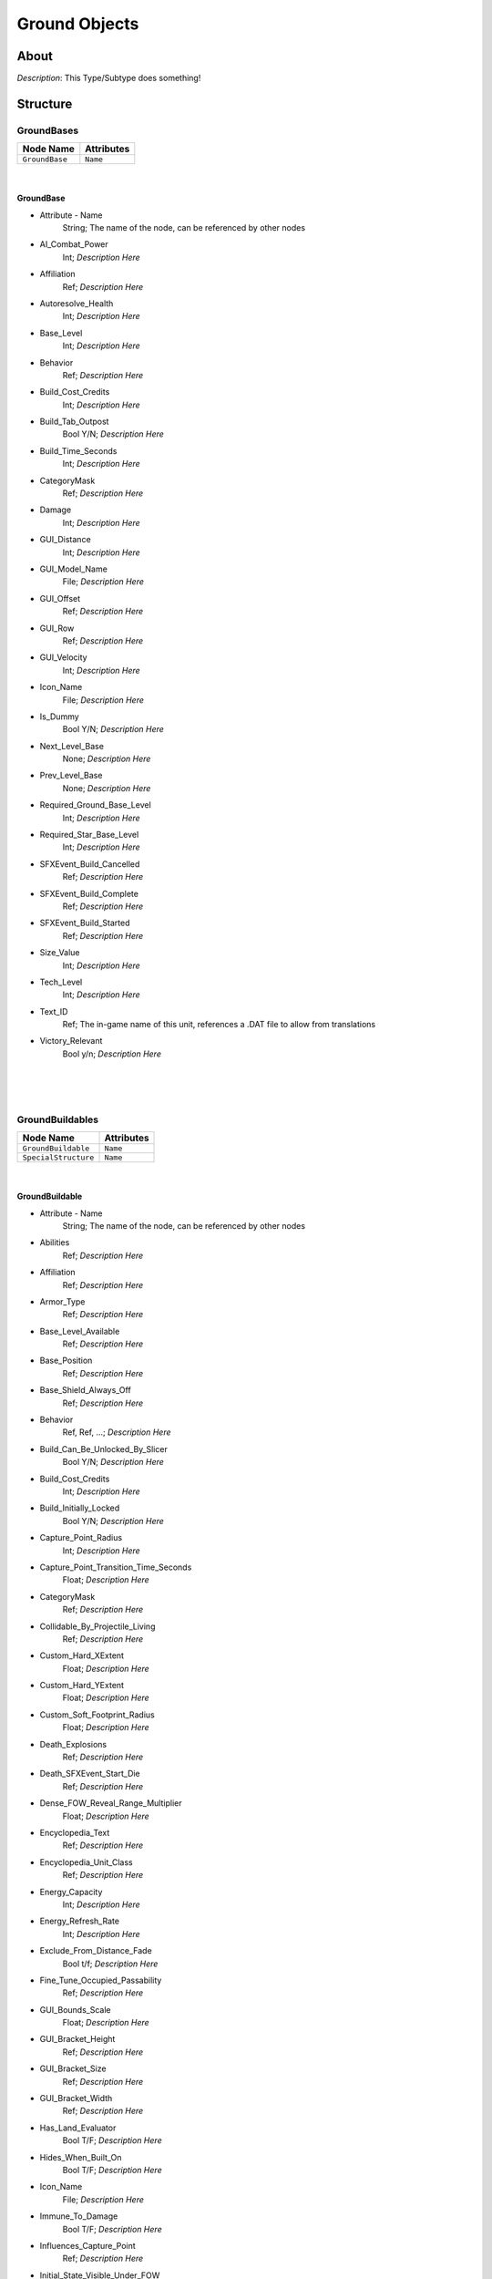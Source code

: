 .. _xml_type_template:
.. Template to use for XML type documentation

**************
Ground Objects
**************


About
=====
*Description*: This Type/Subtype does something!


Structure
=========
GroundBases
-----------
================================================================= =================================================================
Node Name                                                         Attributes
================================================================= =================================================================
``GroundBase``                                                    ``Name``
================================================================= =================================================================

|

GroundBase
^^^^^^^^^^
- Attribute - Name
	String; The name of the node, can be referenced by other nodes

- AI_Combat_Power
	Int; *Description Here*

- Affiliation
	Ref; *Description Here*

- Autoresolve_Health
	Int; *Description Here*

- Base_Level
	Int; *Description Here*

- Behavior
	Ref; *Description Here*

- Build_Cost_Credits
	Int; *Description Here*

- Build_Tab_Outpost
	Bool Y/N; *Description Here*

- Build_Time_Seconds
	Int; *Description Here*

- CategoryMask
	Ref; *Description Here*

- Damage
	Int; *Description Here*

- GUI_Distance
	Int; *Description Here*

- GUI_Model_Name
	File; *Description Here*

- GUI_Offset
	Ref; *Description Here*

- GUI_Row
	Ref; *Description Here*

- GUI_Velocity
	Int; *Description Here*

- Icon_Name
	File; *Description Here*

- Is_Dummy
	Bool Y/N; *Description Here*

- Next_Level_Base
	None; *Description Here*

- Prev_Level_Base
	None; *Description Here*

- Required_Ground_Base_Level
	Int; *Description Here*

- Required_Star_Base_Level
	Int; *Description Here*

- SFXEvent_Build_Cancelled
	Ref; *Description Here*

- SFXEvent_Build_Complete
	Ref; *Description Here*

- SFXEvent_Build_Started
	Ref; *Description Here*

- Size_Value
	Int; *Description Here*

- Tech_Level
	Int; *Description Here*

- Text_ID
	Ref; The in-game name of this unit, references a .DAT file to allow from translations

- Victory_Relevant
	Bool y/n; *Description Here*


|


|
|

GroundBuildables
----------------
================================================================= =================================================================
Node Name                                                         Attributes
================================================================= =================================================================
``GroundBuildable``                                               ``Name``
``SpecialStructure``                                              ``Name``
================================================================= =================================================================

|

GroundBuildable
^^^^^^^^^^^^^^^
- Attribute - Name
	String; The name of the node, can be referenced by other nodes

- Abilities
	Ref; *Description Here*

- Affiliation
	Ref; *Description Here*

- Armor_Type
	Ref; *Description Here*

- Base_Level_Available
	Ref; *Description Here*

- Base_Position
	Ref; *Description Here*

- Base_Shield_Always_Off
	Ref; *Description Here*

- Behavior
	Ref, Ref, ...; *Description Here*

- Build_Can_Be_Unlocked_By_Slicer
	Bool Y/N; *Description Here*

- Build_Cost_Credits
	Int; *Description Here*

- Build_Initially_Locked
	Bool Y/N; *Description Here*

- Capture_Point_Radius
	Int; *Description Here*

- Capture_Point_Transition_Time_Seconds
	Float; *Description Here*

- CategoryMask
	Ref; *Description Here*

- Collidable_By_Projectile_Living
	Ref; *Description Here*

- Custom_Hard_XExtent
	Float; *Description Here*

- Custom_Hard_YExtent
	Float; *Description Here*

- Custom_Soft_Footprint_Radius
	Float; *Description Here*

- Death_Explosions
	Ref; *Description Here*

- Death_SFXEvent_Start_Die
	Ref; *Description Here*

- Dense_FOW_Reveal_Range_Multiplier
	Float; *Description Here*

- Encyclopedia_Text
	Ref; *Description Here*

- Encyclopedia_Unit_Class
	Ref; *Description Here*

- Energy_Capacity
	Int; *Description Here*

- Energy_Refresh_Rate
	Int; *Description Here*

- Exclude_From_Distance_Fade
	Bool t/f; *Description Here*

- Fine_Tune_Occupied_Passability
	Ref; *Description Here*

- GUI_Bounds_Scale
	Float; *Description Here*

- GUI_Bracket_Height
	Ref; *Description Here*

- GUI_Bracket_Size
	Ref; *Description Here*

- GUI_Bracket_Width
	Ref; *Description Here*

- Has_Land_Evaluator
	Bool T/F; *Description Here*

- Hides_When_Built_On
	Bool T/F; *Description Here*

- Icon_Name
	File; *Description Here*

- Immune_To_Damage
	Bool T/F; *Description Here*

- Influences_Capture_Point
	Ref; *Description Here*

- Initial_State_Visible_Under_FOW
	Bool T/F; *Description Here*

- Is_Community_Property
	Bool Y/N; *Description Here*

- Is_Dummy
	Bool Y/N; *Description Here*

- Is_Visible_On_Radar
	Ref; *Description Here*

- LandBehavior
	Ref; *Description Here*

- Land_Damage_Alternates
	Int, Int, Int, Int; *Description Here*

- Land_Damage_SFX
	Ref, Ref, Ref, Ref; *Description Here*

- Land_Damage_Thresholds
	Int, Float, Float, Int; *Description Here*

- Land_FOW_Reveal_Range
	Float; *Description Here*

- Land_Model_Name
	Ref; *Description Here*

- Last_State_Visible_Under_FOW
	Ref; *Description Here*

- Loop_Idle_Anim_00
	Ref; *Description Here*

- MP_Encyclopedia_Text
	Ref; *Description Here*

- Mass
	Float; Always 0.99... 5, with an arbitrary number of 9s. Probably unused.

- Minimum_Time_Before_Pad_Can_Build_Again
	Float; *Description Here*

- Movie_Object
	Bool t/f; *Description Here*

- No_Reflection_Below_Detail_Level
	Ref; *Description Here*

- No_Refraction_Below_Detail_Level
	Ref; *Description Here*

- Obstacle_Height
	Float; *Description Here*

- Obstacle_Proxy_Type
	Ref; *Description Here*

- Obstacle_Width
	Float; *Description Here*

- Obstacle_X_Offset
	Float; *Description Here*

- Obstacle_Y_Offset
	Float; *Description Here*

- Ownership_Sticks
	Bool Y/N; *Description Here*

- Political_Control
	Int; *Description Here*

- Property_Flags
	Ref; *Description Here*

- Radar_Icon_Name
	File; *Description Here*

- Radar_Icon_Size
	Ref; *Description Here*

- Radar_Show_Facing
	Bool Y/N; *Description Here*

- Ranged_Target_Z_Adjust
	Float; *Description Here*

- Required_Ground_Base_Level
	Ref; *Description Here*

- Reveal_During_Setup_Phase
	Ref; *Description Here*

- Reveal_During_Setup_Phase_Only
	Ref; *Description Here*

- SFXEvent_Build_Cancelled
	Ref; *Description Here*

- SFXEvent_Build_Complete
	Ref; *Description Here*

- SFXEvent_Build_Started
	Ref; *Description Here*

- SFXEvent_Select
	Ref; *Description Here*

- SFXEvent_Sold_Tactical
	Ref; *Description Here*

- SFXEvent_Special_Weapon_Ready
	Ref; *Description Here*

- SFXEvent_Unit_Lost
	Ref; *Description Here*

- SFXEvent_Unit_Under_Attack
	Ref; *Description Here*

- Scale_Factor
	Float; *Description Here*

- Score_Cost_Credits
	Ref; *Description Here*

- Select_Box_Scale
	Ref; *Description Here*

- Select_Box_Z_Adjust
	Floatf; *Description Here*

- Shield_Points
	Ref; *Description Here*

- Shield_Refresh_Rate
	Int; *Description Here*

- Size_Value
	Int; *Description Here*

- Space_Layer
	Ref; *Description Here*

- Tactical_Build_Cost_Campaign
	Int; *Description Here*

- Tactical_Build_Cost_Multiplayer
	Ref; *Description Here*

- Tactical_Build_Start_Lower_Z
	Ref; *Description Here*

- Tactical_Build_Time_Seconds
	Ref; *Description Here*

- Tactical_Buildable_Constructed
	Ref; *Description Here*

- Tactical_Buildable_Objects_Campaign
	Ref, Ref, ...; *Description Here*

- Tactical_Buildable_Objects_Multiplayer
	Ref, Ref, ...; *Description Here*

- Tactical_Health
	Ref; *Description Here*

- Tactical_Sell_Credits
	Ref; *Description Here*

- Terrain_Texture_Modifier_Join_Distance
	Float; *Description Here*

- Terrain_Texture_Modifier_Material
	Int; *Description Here*

- Terrain_Texture_Modifier_Square
	Bool t/f; *Description Here*

- Text_ID
	Ref; The in-game name of this unit, references a .DAT file to allow from translations

- UnitCollisionClass
	Ref; *Description Here*

- Variant_Of_Existing_Type
	Ref; *Description Here*

- Victory_Relevant
	Ref; *Description Here*

- Visible_To_Enemies_When_Empty
	Ref; *Description Here*


|

SpecialStructure
^^^^^^^^^^^^^^^^
- Attribute - Name
	String; The name of the node, can be referenced by other nodes

- Affiliation
	Ref; *Description Here*

- Armor_Type
	Ref; *Description Here*

- Base_Position
	Ref; *Description Here*

- Behavior
	Ref, Ref, Ref; *Description Here*

- CategoryMask
	Ref; *Description Here*

- Collidable_By_Projectile_Living
	Bool Y/N; *Description Here*

- Death_Explosions
	Ref; *Description Here*

- Death_SFXEvent_Start_Die
	Ref; *Description Here*

- Encyclopedia_Text
	Ref, Ref; *Description Here*

- Encyclopedia_Unit_Class
	Ref; *Description Here*

- Energy_Capacity
	Int; *Description Here*

- Energy_Refresh_Rate
	Int; *Description Here*

- GUI_Bounds_Scale
	Float; *Description Here*

- GUI_Bracket_Size
	Int; *Description Here*

- Has_Land_Evaluator
	Bool T/F; *Description Here*

- Icon_Name
	File; *Description Here*

- Influences_Capture_Point
	Ref; *Description Here*

- Initial_State_Visible_Under_FOW
	Bool T/F; *Description Here*

- Is_Community_Property
	Bool Y/N; *Description Here*

- Is_Visible_On_Radar
	Bool Y/N; *Description Here*

- LandBehavior
	Ref, Ref, Ref; *Description Here*

- Land_Damage_Alternates
	Int, Int, Int, Int; *Description Here*

- Land_Damage_SFX
	Ref, Ref, Ref, Ref; *Description Here*

- Land_Damage_Thresholds
	Int, Float, Float, Int; *Description Here*

- Land_FOW_Reveal_Range
	Float; *Description Here*

- Land_Model_Name
	File; *Description Here*

- Last_State_Visible_Under_FOW
	Ref; *Description Here*

- MP_Encyclopedia_Text
	Ref; *Description Here*

- Mass
	Float; Always 0.99... 5, with an arbitrary number of 9s. Probably unused.

- No_Reflection_Below_Detail_Level
	Int; *Description Here*

- No_Refraction_Below_Detail_Level
	Int; *Description Here*

- Obstacle_Proxy_Type
	Ref; *Description Here*

- Radar_Icon_Size
	Ref; *Description Here*

- Ranged_Target_Z_Adjust
	Float; *Description Here*

- Reveal_During_Setup_Phase
	Ref; *Description Here*

- SFXEvent_Build_Cancelled
	Ref; *Description Here*

- SFXEvent_Build_Complete
	Ref; *Description Here*

- SFXEvent_Build_Started
	Ref; *Description Here*

- SFXEvent_Select
	Ref; *Description Here*

- Scale_Factor
	Float; *Description Here*

- Select_Box_Scale
	Int; *Description Here*

- Shield_Points
	Int; *Description Here*

- Shield_Refresh_Rate
	Int; *Description Here*

- Size_Value
	Int; *Description Here*

- Space_Layer
	Ref; *Description Here*

- Tactical_Build_Cost_Multiplayer
	Ref; *Description Here*

- Tactical_Build_Start_Lower_Z
	Float; *Description Here*

- Tactical_Build_Time_Seconds
	Ref; *Description Here*

- Tactical_Buildable_Constructed
	Ref; *Description Here*

- Tactical_Health
	Int; *Description Here*

- Terrain_Texture_Modifier_Square
	Bool t/f; *Description Here*

- Text_ID
	Ref; The in-game name of this unit, references a .DAT file to allow from translations


|


|
|

GroundStructures
----------------
================================================================= =================================================================
Node Name                                                         Attributes
================================================================= =================================================================
``GroundStructure``                                               ``Name``
================================================================= =================================================================

|

GroundStructure
^^^^^^^^^^^^^^^
- Attribute - Name
	String; The name of the node, can be referenced by other nodes

- AI_Combat_Power
	Ref; *Description Here*

- Abilities
	Ref; *Description Here*

- Affiliation
	Ref; *Description Here*

- Apply_Y_Turret_Rotate_To_Axis
	Int; *Description Here*

- Apply_Z_Turret_Rotate_To_Axis
	Int; *Description Here*

- Armor_Type
	Ref; *Description Here*

- Attack_Category_Restrictions
	Ref; *Description Here*

- Autoresolve_Health
	Int; *Description Here*

- Barrel_Bone_Name
	Ref; *Description Here*

- Base_Level_Available
	Ref; *Description Here*

- Behavior
	Ref; *Description Here*

- Blob_Shadow_Below_Detail_Level
	Int; *Description Here*

- Blob_Shadow_Material_Name
	Ref; *Description Here*

- Blob_Shadow_Scale
	Float, Float; *Description Here*

- CategoryMask
	Ref; *Description Here*

- Collidable_By_Projectile_Living
	Ref; *Description Here*

- Custom_Hard_XExtent
	Float; *Description Here*

- Custom_Hard_YExtent
	Float; *Description Here*

- Damage
	Int; *Description Here*

- Damage_Type
	Ref; *Description Here*

- Death_Clone_Is_Obstacle
	Bool y/n; *Description Here*

- Death_Explosions
	Ref; *Description Here*

- Death_SFXEvent_Start_Die
	Ref; *Description Here*

- Dense_FOW_Reveal_Range_Multiplier
	Float; *Description Here*

- Encyclopedia_Text
	Ref; *Description Here*

- Encyclopedia_Unit_Class
	Ref; *Description Here*

- Enemy_Spawn_Text
	Ref; *Description Here*

- Energy_Capacity
	Int; *Description Here*

- Energy_Refresh_Rate
	Int; *Description Here*

- Facing_Adjust
	Float, Float, Float; *Description Here*

- Friendly_Spawn_Text
	Ref; *Description Here*

- GUI_Bounds_Scale
	Float; *Description Here*

- GUI_Bracket_Height
	Ref; *Description Here*

- GUI_Bracket_Size
	Ref; *Description Here*

- GUI_Bracket_Width
	Ref; *Description Here*

- GUI_Hide_Health_Bar
	Bool t/f; *Description Here*

- Has_Land_Evaluator
	Bool T/F; *Description Here*

- Icon_Name
	File; *Description Here*

- Influences_Capture_Point
	Ref; *Description Here*

- Initial_State_Visible_Under_FOW
	Bool T/F; *Description Here*

- Is_Branched_Map_Discardable
	Bool T/F; *Description Here*

- Is_Decoration
	Bool Y/N; *Description Here*

- Is_Discardable
	Bool Y/N; *Description Here*

- Is_Squashable_By_Supercrusher
	Bool Y/N; *Description Here*

- Is_Visible_On_Radar
	Bool Y/N; *Description Here*

- LandBehavior
	Ref; *Description Here*

- Land_Damage_Alternates
	Int, Int, ...; *Description Here*

- Land_Damage_SFX
	Ref, Ref, ...; *Description Here*

- Land_Damage_Thresholds
	Float, Float, Float, Float; *Description Here*

- Land_FOW_Reveal_Range
	Float; *Description Here*

- Land_Model_Name
	Ref; *Description Here*

- Last_State_Visible_Under_FOW
	Ref; *Description Here*

- Loads_When_Faction_Present
	Ref; *Description Here*

- Loop_Idle_Anim_00
	Ref; *Description Here*

- Lua_Script
	Ref; *Description Here*

- Mass
	Float; Always 0.99... 5, with an arbitrary number of 9s. Probably unused.

- Max_Distance_From_Spawner
	Int; *Description Here*

- Multisample_FOW_Check
	Bool Y/N; *Description Here*

- No_Colorization_Color
	Int, Int, Int, Int; *Description Here*

- No_Reflection_Below_Detail_Level
	Ref; *Description Here*

- No_Refraction_Below_Detail_Level
	Ref; *Description Here*

- Obstacle_Height
	Float; *Description Here*

- Obstacle_Proxy_Type
	Ref; *Description Here*

- Obstacle_Width
	Float; *Description Here*

- Obstacle_X_Offset
	Float; *Description Here*

- Obstacle_Y_Offset
	Float; *Description Here*

- OverridePassability
	Ref; *Description Here*

- Projectile_Damage
	Float; *Description Here*

- Projectile_Fire_Pulse_Count
	Int; *Description Here*

- Projectile_Fire_Pulse_Delay_Seconds
	Float; *Description Here*

- Projectile_Fire_Recharge_Seconds
	Float; *Description Here*

- Projectile_Types
	Ref; *Description Here*

- Property_Flags
	Ref | Ref; *Description Here*

- Radar_Icon_Size
	Ref; *Description Here*

- Ranged_Target_Z_Adjust
	Float; *Description Here*

- Remove_Upon_Death
	Bool t/f; *Description Here*

- Required_Ground_Base_Level
	Ref; *Description Here*

- Required_Special_Structures
	Ref; *Description Here*

- Reveal_During_Setup_Phase
	Ref; *Description Here*

- SFXEvent_Ambient_Loop
	Ref; *Description Here*

- SFXEvent_Engine_Cinematic_Focus_Loop
	Ref; *Description Here*

- SFXEvent_Fire
	Ref; *Description Here*

- SFXEvent_Select
	Ref; *Description Here*

- SFXEvent_Sold_Tactical
	Ref; *Description Here*

- SFXEvent_Turret_Rotating_Loop
	Ref; *Description Here*

- Scale_Factor
	Float; *Description Here*

- Score_Cost_Credits
	Ref; *Description Here*

- Select_Box_Scale
	Ref; *Description Here*

- Select_Box_Z_Adjust
	Floatf; *Description Here*

- Shield_Points
	Ref; *Description Here*

- Shield_Refresh_Rate
	Int; *Description Here*

- Space_Layer
	Ref; *Description Here*

- Space_Model_Name
	File; *Description Here*

- Space_Obstacle_Offset
	Ref; *Description Here*

- Spawn_Indigenous_Units_Chance
	Floatf; *Description Here*

- Spawn_Indigenous_Units_In_Packs
	Bool Y/N; *Description Here*

- Spawn_Indigenous_Units_Radius
	Floatf; *Description Here*

- Spawned_Indigenous_Pack_Type
	Ref; *Description Here*

- Spawned_Indigenous_Units_Delay_Seconds
	Float; *Description Here*

- Spawned_Indigenous_Units_Quantity
	Int; *Description Here*

- Spawned_Indigenous_Units_Type
	Ref; *Description Here*

- Tactical_Health
	Ref; *Description Here*

- Tactical_Sell_Credits
	Ref; *Description Here*

- Targeting_Fire_Inaccuracy
	Ref, Float; *Description Here*

- Targeting_Max_Attack_Distance
	Float; *Description Here*

- Targeting_Min_Attack_Distance
	Float; *Description Here*

- Targeting_Priority_Set
	Ref; *Description Here*

- Targeting_Stickiness_Time_Threshold
	Float; *Description Here*

- Text_ID
	Ref; The in-game name of this unit, references a .DAT file to allow from translations

- Turret_Bone_Name
	Ref; *Description Here*

- Turret_Elevate_Extent_Degrees
	Int; *Description Here*

- Turret_Rotate_Extent_Degrees
	Int; *Description Here*

- Turret_Rotate_Speed
	Float; *Description Here*

- UnitCollisionClass
	Ref; *Description Here*

- Variant_Of_Existing_Type
	Ref; *Description Here*

- Victory_Relevant
	Ref; *Description Here*

LandPrimarySkydomes
-------------------
================================================================= =================================================================
Node Name                                                         Attributes
================================================================= =================================================================
``LandPrimarySkydome``                                            ``Name``
================================================================= =================================================================

|

LandPrimarySkydome
^^^^^^^^^^^^^^^^^^
- Attribute - Name
	String; The name of the node, can be referenced by other nodes

- Behavior
	Ref; *Description Here*

- Exclude_From_Distance_Fade
	Bool t/f; *Description Here*

- Galactic_Model_Name
	None; *Description Here*

- In_Background
	Bool y/n; *Description Here*

- Is_Decoration
	Bool Y/N; *Description Here*

- Land_Model_Name
	File; *Description Here*

- Layer_Z_Adjust
	Float; *Description Here*

- Loop_Idle_Anim_00
	Bool Y/N; *Description Here*

- No_Reflection_Below_Detail_Level
	Int; *Description Here*

- No_Refraction_Below_Detail_Level
	Int; *Description Here*

- Scale_Factor
	Float; *Description Here*

- Text_ID
	None; The in-game name of this unit, references a .DAT file to allow from translations


|


|
|

LandSecondarySkydomes
---------------------
================================================================= =================================================================
Node Name                                                         Attributes
================================================================= =================================================================
``LandSecondarySkydome``                                          ``Name``
================================================================= =================================================================

|

LandSecondarySkydome
^^^^^^^^^^^^^^^^^^^^
- Attribute - Name
	String; The name of the node, can be referenced by other nodes

- Behavior
	None; *Description Here*

- Exclude_From_Distance_Fade
	Bool t/f; *Description Here*

- Galactic_Model_Name
	None; *Description Here*

- In_Background
	Bool y/n; *Description Here*

- Is_Decoration
	Bool Y/N; *Description Here*

- Land_Model_Name
	File; *Description Here*

- Layer_Z_Adjust
	Float; *Description Here*

- Loop_Idle_Anim_00
	Bool Y/N; *Description Here*

- No_Reflection_Below_Detail_Level
	Int; *Description Here*

- No_Refraction_Below_Detail_Level
	Int; *Description Here*

- Scale_Factor
	Float; *Description Here*

- Text_ID
	None; The in-game name of this unit, references a .DAT file to allow from translations


EaW-Godot Port Connection
=========================
This file is imported into a thing
